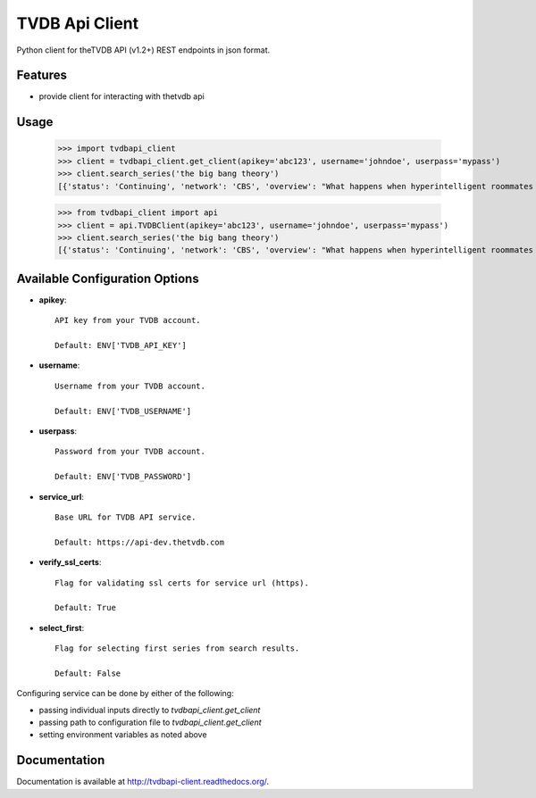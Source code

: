 TVDB Api Client
===============

.. image:: https://travis-ci.org/shad7/tvdbapi_client.svg?branch=develop
    :target: https://travis-ci.org/shad7/tvdbapi_client

.. image:: https://coveralls.io/repos/shad7/tvdbapi_client/badge.svg?branch=develop
  :target: https://coveralls.io/r/shad7/tvdbapi_client?branch=develop


Python client for theTVDB API (v1.2+) REST endpoints in json format.


Features
--------

* provide client for interacting with thetvdb api


Usage
-----

        >>> import tvdbapi_client
        >>> client = tvdbapi_client.get_client(apikey='abc123', username='johndoe', userpass='mypass')
        >>> client.search_series('the big bang theory')
        [{'status': 'Continuing', 'network': 'CBS', 'overview': "What happens when hyperintelligent roommates Sheldon and Leonard meet Penny, a free-spirited beauty moving in next door, and realize they know next to nothing about life outside of the lab. Rounding out the crew are the smarmy Wolowitz, who thinks he's as sexy as he is brainy, and Koothrappali, who suffers from an inability to speak in the presence of a woman.", 'seriesName': 'The Big Bang Theory', 'firstAired': '2007-09-24', 'poster': 'graphical/80379-g23.jpg', 'id': 80379, 'aliases': ['Big Bang']}]

        >>> from tvdbapi_client import api
        >>> client = api.TVDBClient(apikey='abc123', username='johndoe', userpass='mypass')
        >>> client.search_series('the big bang theory')
        [{'status': 'Continuing', 'network': 'CBS', 'overview': "What happens when hyperintelligent roommates Sheldon and Leonard meet Penny, a free-spirited beauty moving in next door, and realize they know next to nothing about life outside of the lab. Rounding out the crew are the smarmy Wolowitz, who thinks he's as sexy as he is brainy, and Koothrappali, who suffers from an inability to speak in the presence of a woman.", 'seriesName': 'The Big Bang Theory', 'firstAired': '2007-09-24', 'poster': 'graphical/80379-g23.jpg', 'id': 80379, 'aliases': ['Big Bang']}]


Available Configuration Options
-------------------------------

- **apikey**::

        API key from your TVDB account.

        Default: ENV['TVDB_API_KEY']

- **username**::

        Username from your TVDB account.

        Default: ENV['TVDB_USERNAME']

- **userpass**::

        Password from your TVDB account.

        Default: ENV['TVDB_PASSWORD']

- **service_url**::

        Base URL for TVDB API service.

        Default: https://api-dev.thetvdb.com

- **verify_ssl_certs**::

        Flag for validating ssl certs for service url (https).

        Default: True

- **select_first**::

        Flag for selecting first series from search results.

        Default: False


Configuring service can be done by either of the following:

* passing individual inputs directly to `tvdbapi_client.get_client`
* passing path to configuration file to `tvdbapi_client.get_client`
* setting environment variables as noted above


Documentation
-------------

Documentation is available at http://tvdbapi-client.readthedocs.org/.



